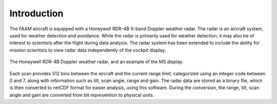 ============
Introduction
============

The FAAM aircraft is equipped with a Honeywell RDR-4B X-band Doppler weather radar.
The radar is an aircraft system, used for weather detection and avoidance. 
While the radar is primarily used for weather detection, it may also be of interest to
scientists after the flight during data analysis. The radar
system has been extended to include the ability for mission scientists to view radar data
independently of the cockpit display.

.. figure:: static/weather_radar.png
   :alt: The Honeywell RDR-4B Doppler weather radar, and an example of the MS display.
   :width: 50%
   :align: center

   The Honeywell RDR-4B Doppler weather radar, and an example of the MS display.

Each scan provides 512 bins between the aircraft and the current range limit, categorized
using an integer code between 0 and 7, along with information such as tilt, scan angle,
range and gain. The radar data are stored as a binary file, which is then converted to
netCDF format for easier analysis, using this software. During the conversion, the
range, tilt, scan angle and gain are converted from bit represention to physical units.